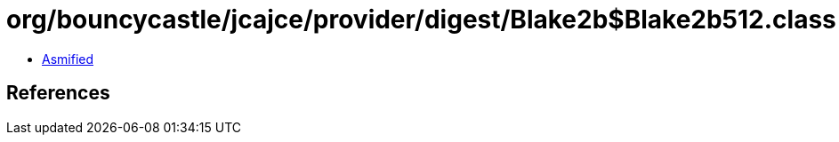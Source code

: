 = org/bouncycastle/jcajce/provider/digest/Blake2b$Blake2b512.class

 - link:Blake2b$Blake2b512-asmified.java[Asmified]

== References


